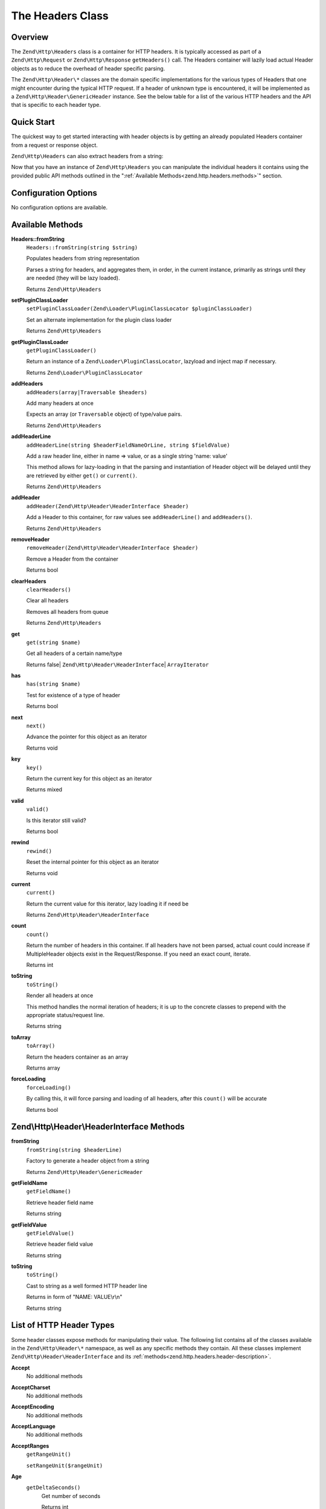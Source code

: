 .. _zend.http.headers:

The Headers Class
=================

.. _zend.http.headers.intro:

Overview
--------

The ``Zend\Http\Headers`` class is a container for HTTP headers. It is typically accessed as part of a
``Zend\Http\Request`` or ``Zend\Http\Response`` ``getHeaders()`` call. The Headers container will lazily load
actual Header objects as to reduce the overhead of header specific parsing.

The ``Zend\Http\Header\*`` classes are the domain specific implementations for the various types of Headers that
one might encounter during the typical HTTP request. If a header of unknown type is encountered, it will be
implemented as a ``Zend\Http\Header\GenericHeader`` instance. See the below table for a list of the various HTTP
headers and the API that is specific to each header type.

.. _zend.http.headers.quick-start:

Quick Start
-----------

The quickest way to get started interacting with header objects is by getting an already populated Headers
container from a request or response object.

.. code-block:: php
   :linenos:

   // $client is an instance of Zend\Http\Client

   // You can retrieve the request headers by first retrieving
   // the Request object and then calling getHeaders on it
   $requestHeaders  = $client->getRequest()->getHeaders();

   // The same method also works for retrieving Response headers
   $responseHeaders = $client->getResponse()->getHeaders();

``Zend\Http\Headers`` can also extract headers from a string:

.. code-block:: php
   :linenos:

   $headerString = <<<EOB
   Host: www.example.com
   Content-Type: text/html
   Content-Length: 1337
   EOB;

   $headers = Zend\Http\Headers::fromString($headerString);
   // $headers is now populated with three objects
   //   (1) Zend\Http\Header\Host
   //   (2) Zend\Http\Header\ContentType
   //   (3) Zend\Http\Header\ContentLength

Now that you have an instance of ``Zend\Http\Headers`` you can manipulate the individual headers it contains using
the provided public API methods outlined in the ":ref:`Available Methods<zend.http.headers.methods>`" section.


.. _zend.http.headers.options:

Configuration Options
---------------------

No configuration options are available.

.. _zend.http.headers.methods:

Available Methods
-----------------

.. _zend.http.headers.methods.from-string:

**Headers::fromString**
   ``Headers::fromString(string $string)``

   Populates headers from string representation

   Parses a string for headers, and aggregates them, in order, in the current instance, primarily as strings until
   they are needed (they will be lazy loaded).

   Returns ``Zend\Http\Headers``

.. _zend.http.headers.methods.set-plugin-class-loader:

**setPluginClassLoader**
   ``setPluginClassLoader(Zend\Loader\PluginClassLocator $pluginClassLoader)``

   Set an alternate implementation for the plugin class loader

   Returns ``Zend\Http\Headers``

.. _zend.http.headers.methods.get-plugin-class-loader:

**getPluginClassLoader**
   ``getPluginClassLoader()``

   Return an instance of a ``Zend\Loader\PluginClassLocator``, lazyload and inject map if necessary.

   Returns ``Zend\Loader\PluginClassLocator``

.. _zend.http.headers.methods.add-headers:

**addHeaders**
   ``addHeaders(array|Traversable $headers)``

   Add many headers at once

   Expects an array (or ``Traversable`` object) of type/value pairs.

   Returns ``Zend\Http\Headers``

.. _zend.http.headers.methods.add-header-line:

**addHeaderLine**
   ``addHeaderLine(string $headerFieldNameOrLine, string $fieldValue)``

   Add a raw header line, either in name => value, or as a single string 'name: value'

   This method allows for lazy-loading in that the parsing and instantiation of Header object will be delayed until
   they are retrieved by either ``get()`` or ``current()``.

   Returns ``Zend\Http\Headers``

.. _zend.http.headers.methods.add-header:

**addHeader**
   ``addHeader(Zend\Http\Header\HeaderInterface $header)``

   Add a Header to this container, for raw values see ``addHeaderLine()`` and ``addHeaders()``.

   Returns ``Zend\Http\Headers``

.. _zend.http.headers.methods.remove-header:

**removeHeader**
   ``removeHeader(Zend\Http\Header\HeaderInterface $header)``

   Remove a Header from the container

   Returns bool

.. _zend.http.headers.methods.clear-headers:

**clearHeaders**
   ``clearHeaders()``

   Clear all headers

   Removes all headers from queue

   Returns ``Zend\Http\Headers``

.. _zend.http.headers.methods.get:

**get**
   ``get(string $name)``

   Get all headers of a certain name/type

   Returns false| ``Zend\Http\Header\HeaderInterface``\ | ``ArrayIterator``

.. _zend.http.headers.methods.has:

**has**
   ``has(string $name)``

   Test for existence of a type of header

   Returns bool

.. _zend.http.headers.methods.next:

**next**
   ``next()``

   Advance the pointer for this object as an iterator

   Returns void

.. _zend.http.headers.methods.key:

**key**
   ``key()``

   Return the current key for this object as an iterator

   Returns mixed

.. _zend.http.headers.methods.valid:

**valid**
   ``valid()``

   Is this iterator still valid?

   Returns bool

.. _zend.http.headers.methods.rewind:

**rewind**
   ``rewind()``

   Reset the internal pointer for this object as an iterator

   Returns void

.. _zend.http.headers.methods.current:

**current**
   ``current()``

   Return the current value for this iterator, lazy loading it if need be

   Returns ``Zend\Http\Header\HeaderInterface``

.. _zend.http.headers.methods.count:

**count**
   ``count()``

   Return the number of headers in this container. If all headers have not been parsed, actual count could increase
   if MultipleHeader objects exist in the Request/Response. If you need an exact count, iterate.

   Returns int

.. _zend.http.headers.methods.to-string:

**toString**
   ``toString()``

   Render all headers at once

   This method handles the normal iteration of headers; it is up to the concrete classes to prepend with the
   appropriate status/request line.

   Returns string

.. _zend.http.headers.methods.to-array:

**toArray**
   ``toArray()``

   Return the headers container as an array

   Returns array

.. _zend.http.headers.methods.force-loading:

**forceLoading**
   ``forceLoading()``

   By calling this, it will force parsing and loading of all headers, after this ``count()`` will be accurate

   Returns bool

.. _zend.http.headers.header-description:

Zend\\Http\\Header\\HeaderInterface Methods
-------------------------------------------

.. _zend.http.header.generic-header.methods.from-string:

**fromString**
   ``fromString(string $headerLine)``

   Factory to generate a header object from a string

   Returns ``Zend\Http\Header\GenericHeader``

.. _zend.http.header.generic-header.methods.get-field-name:

**getFieldName**
   ``getFieldName()``

   Retrieve header field name

   Returns string

.. _zend.http.header.generic-header.methods.get-field-value:

**getFieldValue**
   ``getFieldValue()``

   Retrieve header field value

   Returns string

.. _zend.http.header.generic-header.methods.to-string:

**toString**
   ``toString()``

   Cast to string as a well formed HTTP header line

   Returns in form of "NAME: VALUE\\r\\n"

   Returns string

.. _zend.http.header-types.list:

List of HTTP Header Types
-------------------------

Some header classes expose methods for manipulating their value. The following list contains all of the
classes available in the ``Zend\Http\Header\*`` namespace, as well as any specific methods they contain. All
these classes implement ``Zend\Http\Header\HeaderInterface`` and its :ref:`methods<zend.http.headers.header-description>`.

.. _zend.http.header.accept.methods:

**Accept**
   No additional methods

.. _zend.http.header.acceptcharset.methods:

**AcceptCharset**
   No additional methods

.. _zend.http.header.acceptencoding.methods:

**AcceptEncoding**
   No additional methods

.. _zend.http.header.acceptlanguage.methods:

**AcceptLanguage**
   No additional methods

.. _zend.http.header.acceptranges.methods:

**AcceptRanges**
   ``getRangeUnit()``

   ``setRangeUnit($rangeUnit)``

.. _zend.http.header.age.methods:

**Age**
   ``getDeltaSeconds()``
      Get number of seconds

      Returns int

   ``setDeltaSeconds()``
      Set number of seconds

      Returns self

.. _zend.http.header.allow.methods:

**Allow**
   ``getAllMethods()``
      Get list of all defined methods

      Returns array

   ``getAllowedMethods()``
      Get list of allowed methods

      Returns array

   ``allowMethods(array|string $allowedMethods)``
      Allow methods or list of methods

      Returns self

   ``disallowMethods(array|string $allowedMethods)``
      Disallow methods or list of methods

      Returns self

   ``denyMethods(array|string $allowedMethods)``
      Convenience alias for ``disallowMethods()``

      Returns self

   ``isAllowedMethod(string $method)``
      Check whether method is allowed

      Returns bool

.. _zend.http.header.authenticationinfo.methods:

**AuthenticationInfo**
   No additional methods

.. _zend.http.header.authorization.methods:

**Authorization**
   No additional methods

.. _zend.http.header.cachecontrol.methods:

**CacheControl**
   ``isEmpty()``
      Checks if the internal directives array is empty

      Returns bool

   ``addDirective(string $key, string|bool $value)``
      Add a directive

      For directives like 'max-age=60', $value = '60'

      For directives like 'private', use the default $value = true

      Returns self

   ``hasDirective(string $key)``
      Check the internal directives array for a directive

      Returns bool

   ``getDirective(string $key)``
      Fetch the value of a directive from the internal directive array

      Returns string|null

   ``removeDirective(string $key)``
      Remove a directive

      Returns self

.. _zend.http.header.connection.methods:

**Connection**
   ``setValue($value)``
      Set arbitrary header value

      RFC allows any token as value, 'close' and 'keep-alive' are commonly used

      Returns self

   ``isPersistent()``
      Whether the connection is persistent

      Returns bool

   ``setPersistent(bool $flag)``
      Set Connection header to define persistent connection

      Returns self

.. _zend.http.header.contentdisposition.methods:

**ContentDisposition**
   No additional methods

.. _zend.http.header.contentencoding.methods:

**ContentEncoding**
   No additional methods

.. _zend.http.header.contentlanguage.methods:

**ContentLanguage**
   No additional methods

.. _zend.http.header.contentlength.methods:

**ContentLength**
   No additional methods

.. _zend.http.header.contentlocation.methods:

**ContentLocation**
   No additional methods

.. _zend.http.header.contentmd5.methods:

**ContentMD5**
   No additional methods

.. _zend.http.header.contentrange.methods:

**ContentRange**
   No additional methods

.. _zend.http.header.contentsecuritypolicy.methods:

**ContentSecurityPolicy**
   ``getDirectives()``
      Retrieve the defined directives for the policy

      Returns an array

   ``setDirective(string $name, array $sources)``
      Set the directive with the given name to include the sources

      As an example: an auction site wishes to load images from any URI, plugin content from
      a list of trusted media providers (including a content distribution network), and scripts
      only from a server under its control hosting sanitized ECMAScript:

      .. code-block:: php

         // http://www.w3.org/TR/2012/CR-CSP-20121115/#sample-policy-definitions
         // Example #2
         $csp = new ContentSecurityPolicy();
         $csp->setDirective('default-src', array()) // No sources
             ->setDirective('img-src', array('*'))
             ->setDirective('object-src' array('media1.example.com', 'media2.example.com', '*.cdn.example.com'))
             ->setDirective('script-src', array('trustedscripts.example.com'));

      Returns self

.. _zend.http.header.contenttransferencoding.methods:

**ContentTransferEncoding**
   No additional methods

.. _zend.http.header.contenttype.methods:

**ContentType**
   ``match(array|string $matchAgainst)``
      Determine if the mediatype value in this header matches the provided criteria

      Returns bool|string

   ``getMediaType()``
      Get the media type

      Returns string

   ``setMediaType(string $mediaType)``
      Set the media type

      Returns self

   ``getParameters()``
      Get any additional content-type parameters currently set

      Returns array

   ``setParameters(array $parameters)``
      Set additional content-type parameters

      Returns self

   ``getCharset()``
      Get the content-type character set encoding, if any

      Returns string|null

   ``setCharset(string $charset)``
      Set the content-type character set encoding

      Returns self

.. _zend.http.header.cookie.methods:

**Cookie**
   Extends ``ArrayObject``

   static ``fromSetCookieArray(array $setCookies)``

   ``setEncodeValue()``

   ``getEncodeValue()``

.. _zend.http.header.date.methods:

**Date**
   No additional methods

.. _zend.http.header.etag.methods:

**Etag**
   No additional methods

.. _zend.http.header.expect.methods:

**Expect**
   No additional methods

.. _zend.http.header.expires.methods:

**Expires**
   No additional methods

.. _zend.http.header.from.methods:

**From**
   No additional methods

.. _zend.http.header.host.methods:

**Host**
   No additional methods

.. _zend.http.header.ifmatch.methods:

**IfMatch**
   No additional methods

.. _zend.http.header.ifmodifiedsince.methods:

**IfModifiedSince**
   No additional methods

.. _zend.http.header.ifnonematch.methods:

**IfNoneMatch**
   No additional methods

.. _zend.http.header.ifrange.methods:

**IfRange**
   No additional methods

.. _zend.http.header.ifunmodifiedsince.methods:

**IfUnmodifiedSince**
   No additional methods

.. _zend.http.header.keepalive.methods:

**KeepAlive**
   No additional methods

.. _zend.http.header.lastmodified.methods:

**LastModified**
   No additional methods

.. _zend.http.header.location.methods:

**Location**
   No additional methods

.. _zend.http.header.maxforwards.methods:

**MaxForwards**
   No additional methods

.. _zend.http.header.origin.methods:

**Origin**
   No additional methods

.. _zend.http.header.pragma.methods:

**Pragma**
   No additional methods

.. _zend.http.header.proxyauthenticate.methods:

**ProxyAuthenticate**
   ``toStringMultipleHeaders(array $headers)``

.. _zend.http.header.proxyauthorization.methods:

**ProxyAuthorization**
   No additional methods

.. _zend.http.header.range.methods:

**Range**
   No additional methods

.. _zend.http.header.referer.methods:

**Referer**
   No additional methods

.. _zend.http.header.refresh.methods:

**Refresh**
   No additional methods

.. _zend.http.header.retryafter.methods:

**RetryAfter**
   No additional methods

.. _zend.http.header.server.methods:

**Server**
   No additional methods

.. _zend.http.header.setcookie.methods:

**SetCookie**
   ``getName()`` / ``setName(string $name)``
      The cookie name

   ``getValue()`` / ``setValue(string $value)``
      The cookie value

   ``getExpires()`` / ``setExpires(int|string $expires)``
      The time frame the cookie is valid for, null is a session cookie

   ``getPath()`` / ``setPath(string $path)``
      The URI path the cookie is bound to

   ``getDomain()`` / ``setDomain(string $domain)``
      The domain the cookie applies to

   ``getMaxAge()`` / ``setMaxAge(int $maxAge)``
      The maximum age of the cookie

   ``getVersion()`` / ``setVersion(int $version)``
      The cookie version

   ``isSecure()`` / ``setSecure(bool $secure)``
      Whether the cookies contains the Secure flag

   ``isHttponly()`` / ``setHttponly(bool $httponly)``
      Whether the cookies can be accessed via HTTP only

   ``isSessionCookie()``
      Whether the cookie is a session cookie

   ``isExpired()``
      Whether the cookie is expired

   ``isValidForRequest()``
      Whether the cookie is valid for a given request domain, path and isSecure

.. _zend.http.header.te.methods:

**TE**
   No additional methods

.. _zend.http.header.trailer.methods:

**Trailer**
   No additional methods

.. _zend.http.header.transferencoding.methods:

**TransferEncoding**
   No additional methods

.. _zend.http.header.upgrade.methods:

**Upgrade**
   No additional methods

.. _zend.http.header.useragent.methods:

**UserAgent**
   No additional methods

.. _zend.http.header.vary.methods:

**Vary**
   No additional methods

.. _zend.http.header.via.methods:

**Via**
   No additional methods

.. _zend.http.header.warning.methods:

**Warning**
   No additional methods

.. _zend.http.header.wwwauthenticate.methods:

**WWWAuthenticate**
   ``toStringMultipleHeaders(array $headers)``

.. _zend.http.headers.examples:

Examples
--------

.. _zend.http.headers.examples.retrieving-headers:

.. rubric:: Retrieving headers from a Zend\\Http\\Headers object

.. code-block:: php
   :linenos:

   // $client is an instance of Zend\Http\Client
   $response = $client->send();
   $headers = $response->getHeaders();

   // We can check if the Request contains a specific header by
   // using the ``has`` method. Returns boolean ``TRUE`` if at least
   // one matching header found, and ``FALSE`` otherwise
   $headers->has('Content-Type');

   // We can retrieve all instances of a specific header by using
   // the ``get`` method:
   $contentTypeHeaders = $headers->get('Content-Type');

There are three possibilities for the return value of the above call to the ``get`` method:

 -  If no Content-Type header was set in the Request, ``get`` will return false.

 -  If only one Content-Type header was set in the Request,
    ``get`` will return an instance of ``Zend\Http\Header\ContentType``.

 -  If more than one Content-Type header was set in the Request,
    ``get`` will return an ArrayIterator containing one
    ``Zend\Http\Header\ContentType`` instance per header.

.. _zend.http.headers.examples.adding-headers:

.. rubric:: Adding headers to a Zend\\Http\\Headers object

.. code-block:: php
   :linenos:

   $headers = new Zend\Http\Headers();

   // We can directly add any object that implements Zend\Http\Header\HeaderInterface
   $typeHeader = Zend\Http\Header\ContentType::fromString('Content-Type: text/html');
   $headers->addHeader($typeHeader);

   // We can add headers using the raw string representation, either
   // passing the header name and value as separate arguments...
   $headers->addHeaderLine('Content-Type', 'text/html');

   // .. or we can pass the entire header as the only argument
   $headers->addHeaderLine('Content-Type: text/html');

   // We can also add headers in bulk using addHeaders, which accepts
   // an array of individual header definitions that can be in any of
   // the accepted formats outlined below:
   $headers->addHeaders(array(

       // An object implementing Zend\Http\Header\HeaderInterface
       Zend\Http\Header\ContentType::fromString('Content-Type: text/html'),

       // A raw header string
       'Content-Type: text/html',

       // We can also pass the header name as the array key and the
       // header content as that array key's value
       'Content-Type' => 'text/html');

   ));

.. _zend.http.headers.examples.removing-headers:

.. rubric:: Removing headers from a Zend\\Http\\Headers object

We can remove all headers of a specific type using the ``removeHeader`` method,
which accepts a single object implementing ``Zend\Http\Header\HeaderInterface``

.. code-block:: php
   :linenos:

   // $headers is a pre-configured instance of Zend\Http\Headers

   // We can also delete individual headers or groups of headers
   $matches = $headers->get('Content-Type');

   // If more than one header was found, iterate over the collection
   // and remove each one individually
   if ($matches instanceof ArrayIterator) {
       foreach ($headers as $header) {
           $headers->removeHeader($header);
       }
   // If only a single header was found, remove it directly
   } elseif ($matches instanceof Zend\Http\Header\HeaderInterface) {
       $headers->removeHeader($header);
   }

   // In addition to this, we can clear all the headers currently stored in
   // the container by calling the clearHeaders() method
   $matches->clearHeaders();

